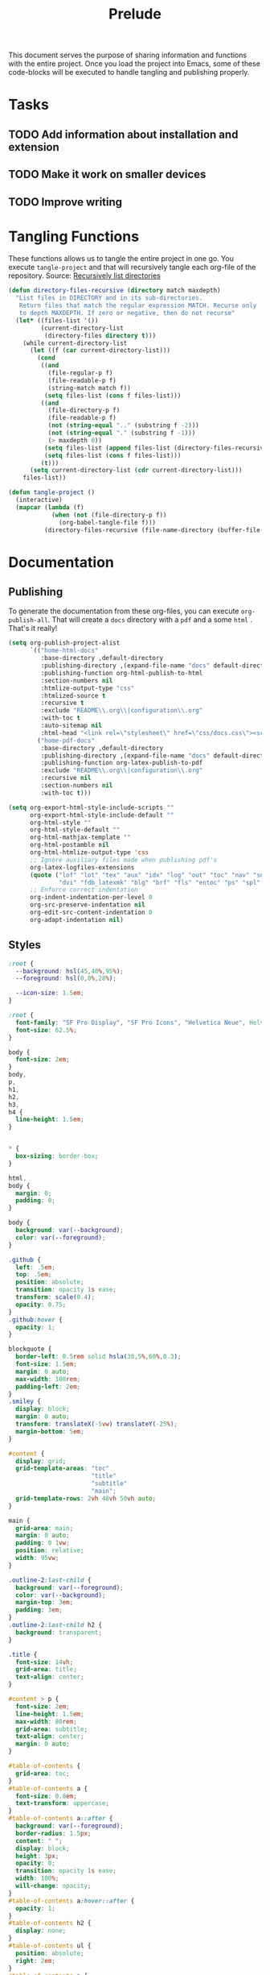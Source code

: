 #+title: Prelude
This document serves the purpose of sharing information and functions
with the entire project. Once you load the project into Emacs, some of
these code-blocks will be executed to handle tangling and publishing
properly.

* Tasks

** TODO Add information about installation and extension
** TODO Make it work on smaller devices
** TODO Improve writing

* Tangling Functions

These functions allows us to tangle the entire project in one go. You
execute ~tangle-project~ and that will recursively tangle each org-file
of the repository.
Source: [[http://turingmachine.org/bl/2013-05-29-recursively-listing-directories-in-elisp.html][Recursively list directories]]
#+name: tangle
#+begin_src emacs-lisp :results silent
(defun directory-files-recursive (directory match maxdepth)
  "List files in DIRECTORY and in its sub-directories.
   Return files that match the regular expression MATCH. Recurse only
   to depth MAXDEPTH. If zero or negative, then do not recurse"
  (let* ((files-list '())
         (current-directory-list
          (directory-files directory t)))
    (while current-directory-list
      (let ((f (car current-directory-list)))
        (cond
         ((and
           (file-regular-p f)
           (file-readable-p f)
           (string-match match f))
          (setq files-list (cons f files-list)))
         ((and
           (file-directory-p f)
           (file-readable-p f)
           (not (string-equal ".." (substring f -2)))
           (not (string-equal "." (substring f -1)))
           (> maxdepth 0))
          (setq files-list (append files-list (directory-files-recursive f match (- maxdepth -1))))
          (setq files-list (cons f files-list)))
         (t)))
      (setq current-directory-list (cdr current-directory-list)))
    files-list))

(defun tangle-project ()
  (interactive)
  (mapcar (lambda (f)
            (when (not (file-directory-p f))
              (org-babel-tangle-file f)))
          (directory-files-recursive (file-name-directory (buffer-file-name)) "\\.org$" 20)))
#+end_src
* Documentation
** Publishing

To generate the documentation from these org-files, you can execute
~org-publish-all~. That will create a ~docs~ directory with a ~pdf~ and a
some ~html~ . That's it really!
#+name: publish
#+begin_src emacs-lisp :results silent
(setq org-publish-project-alist
      `(("home-html-docs"
         :base-directory ,default-directory
         :publishing-directory ,(expand-file-name "docs" default-directory)
         :publishing-function org-html-publish-to-html
         :section-numbers nil
         :htmlize-output-type "css"
         :htmlized-source t
         :recursive t
         :exclude "README\\.org\\|configuration\\.org"
         :with-toc t
         :auto-sitemap nil
         :html-head "<link rel=\"stylesheet\" href=\"css/docs.css\"><script src=\"js/docs.js\"></script>")
        ("home-pdf-docs"
         :base-directory ,default-directory
         :publishing-directory ,(expand-file-name "docs" default-directory)
         :publishing-function org-latex-publish-to-pdf
         :exclude "README\\.org\\|configuration\\.org"
         :recursive nil
         :section-numbers nil
         :with-toc t)))

(setq org-export-html-style-include-scripts ""
      org-export-html-style-include-default ""
      org-html-style ""
      org-html-style-default ""
      org-html-mathjax-template ""
      org-html-postamble nil
      org-html-htmlize-output-type 'css
      ;; Ignore auxiliary files made when publishing pdf's
      org-latex-logfiles-extensions
      (quote ("lof" "lot" "tex" "aux" "idx" "log" "out" "toc" "nav" "snm" "vrb"
              "dvi" "fdb_latexmk" "blg" "brf" "fls" "entoc" "ps" "spl" "bbl"))
      ;; Enforce correct indentation
      org-indent-indentation-per-level 0
      org-src-preserve-indentation nil
      org-edit-src-content-indentation 0
      org-adapt-indentation nil)
#+end_src

** Styles

#+begin_src css :tangle docs/css/docs.css :mkdirp yes
:root {
  --background: hsl(45,40%,95%);
  --foreground: hsl(0,0%,28%);

  --icon-size: 1.5em;
}

:root {
  font-family: "SF Pro Display", "SF Pro Icons", "Helvetica Neue", Helvetica, Arial, sans-serif;
  font-size: 62.5%;
}

body {
  font-size: 2em;
}
body,
p,
h1,
h2,
h3,
h4 {
  line-height: 1.5em;
}


,* {
  box-sizing: border-box;
}

html,
body {
  margin: 0;
  padding: 0;
}

body {
  background: var(--background);
  color: var(--foreground);
}

.github {
  left: .5em;
  top: .5em;
  position: absolute;
  transition: opacity 1s ease;
  transform: scale(0.4);
  opacity: 0.75;
}
.github:hover {
  opacity: 1;
}

blockquote {
  border-left: 0.5rem solid hsla(30,5%,60%,0.3);
  font-size: 1.5em;
  margin: 0 auto;
  max-width: 100rem;
  padding-left: 2em;
}
.smiley {
  display: block;
  margin: 0 auto;
  transform: translateX(-5vw) translateY(-25%);
  margin-bottom: 5em;
}

#content {
  display: grid;
  grid-template-areas: "toc"
                       "title"
                       "subtitle"
                       "main";
  grid-template-rows: 2vh 48vh 50vh auto;
}

main {
  grid-area: main;
  margin: 0 auto;
  padding: 0 1vw;
  position: relative;
  width: 95vw;
}

.outline-2:last-child {
  background: var(--foreground);
  color: var(--background);
  margin-top: 3em;
  padding: 3em;
}
.outline-2:last-child h2 {
  background: transparent;
}

.title {
  font-size: 14vh;
  grid-area: title;
  text-align: center;
}

#content > p {
  font-size: 2em;
  line-height: 1.5em;
  max-width: 80rem;
  grid-area: subtitle;
  text-align: center;
  margin: 0 auto;
}

#table-of-contents {
  grid-area: toc;
}
#table-of-contents a {
  font-size: 0.8em;
  text-transform: uppercase;
}
#table-of-contents a::after {
  background: var(--foreground);
  border-radius: 1.5px;
  content: " ";
  display: block;
  height: 3px;
  opacity: 0;
  transition: opacity 1s ease;
  width: 100%;
  will-change: opacity;
}
#table-of-contents a:hover::after {
  opacity: 1;
}
#table-of-contents h2 {
  display: none;
}
#table-of-contents ul {
  position: absolute;
  right: 2em;
}
#table-of-contents a {
  color: var(--foreground);
}

table {
  border-color: hsl(0,0%,95%);
  table-layout: fixed;
  margin-bottom: 2em;
  width: 100%;
}
table sub {
  all: unset;
}
table sub::before {
  display: inline;
  content: "_";
}
th {
  text-align: left;
}
td + td {
  width: 70%;
}

a {
  color: hsl(100,40%,50%);
  text-decoration: none;
}

ul {
  list-style: none;
  padding-left: 0;
}
li {
  display: inline-block;
  padding: 3rem;
}

h1,
h2,
h3,
h4 {
  margin-top: 2em;
}

h2 {
  background: var(--background);
  border-bottom: 0.5px solid hsl(0,0%,90%);
  position: sticky;
  top: -1px;
  width: 100%;
  margin: 0;
  padding: 1em 0;
  z-index: 10;
}

.outline-2 {
  max-width: 80rem;
  margin: 0 auto;
  position: relative;
}
.outline-3 {
  max-width: 100vw;
  overflow-x: auto;
}
.figure {
  position: absolute;
  left: -9rem;
}

.org-src-container {
  overflow: auto;
}

pre.src {
  border: none;
  box-shadow: none;
  margin: 0;
}

.org-string {
  color: #77aa71;
}

.org-comment {
  color: #c57a6d;
}

.shell::before {
  background: url('../images/shell.svg');
}
.git::before {
  background: url('../images/git.svg');
}
.tmux::before {
  background: url('../images/tmux.svg');
}

.shell::before,
.git::before,
.tmux::before {
  background-size: var(--icon-size) var(--icon-size);
  content: ' ';
  display: block;
  height: var(--icon-size);
  position: absolute;
  transform: translateX(-150%);
  width: var(--icon-size);
}
#+end_src

** Scripts

#+begin_src javascript :tangle docs/js/docs.js :mkdirp yes
function sanetize(str) {
  return str.toLowerCase().replace(/[^a-z]+/g, "_");
}

function DOMReady() {
  let headings = [].slice.call(document.querySelectorAll("h2"));
  headings.forEach((heading) => {
    let className = sanetize(heading.innerText);
    heading.classList.add(className);
  });
}

addEventListener('DOMContentLoaded', DOMReady);
#+end_src

# Local Variables:
# org-confirm-babel-evaluate: nil
# eval: (progn (org-babel-lob-ingest (expand-file-name "src/license.org" default-directory)) (org-sbe "publish") (org-sbe "tangle"))
# End:
